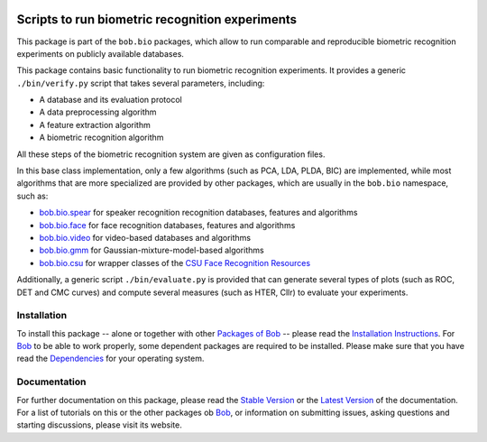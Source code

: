 .. vim: set fileencoding=utf-8 :
.. Andre Anjos <andre.anjos@idiap.ch>
.. Thu 30 Jan 08:46:53 2014 CET

.. image:: http://img.shields.io/badge/docs-stable-yellow.png
   :target: http://pythonhosted.org/bob.bio.base/index.html
.. image:: http://img.shields.io/badge/docs-latest-orange.png
   :target: https://www.idiap.ch/software/bob/docs/latest/bioidiap/bob.bio.base/master/index.html
.. image:: http://travis-ci.org/bioidiap/bob.bio.base.svg?branch=v2.0.0
   :target: https://travis-ci.org/bioidiap/bob.bio.base?branch=v2.0.0
.. image:: https://coveralls.io/repos/bioidiap/bob.bio.base/badge.png?branch=v2.0.0
   :target: https://coveralls.io/r/bioidiap/bob.bio.base?branch=v2.0.0
.. image:: https://img.shields.io/badge/github-master-0000c0.png
   :target: https://github.com/bioidiap/bob.bio.base/tree/master
.. image:: http://img.shields.io/pypi/v/bob.bio.base.png
   :target: https://pypi.python.org/pypi/bob.bio.base
.. image:: http://img.shields.io/pypi/dm/bob.bio.base.png
   :target: https://pypi.python.org/pypi/bob.bio.base

==================================================
 Scripts to run biometric recognition experiments
==================================================

This package is part of the ``bob.bio`` packages, which allow to run comparable and reproducible biometric recognition experiments on publicly available databases.

This package contains basic functionality to run biometric recognition experiments.
It provides a generic ``./bin/verify.py`` script that takes several parameters, including:

* A database and its evaluation protocol
* A data preprocessing algorithm
* A feature extraction algorithm
* A biometric recognition algorithm

All these steps of the biometric recognition system are given as configuration files.

In this base class implementation, only a few algorithms (such as PCA, LDA, PLDA, BIC) are implemented, while most algorithms that are more specialized are provided by other packages, which are usually in the ``bob.bio`` namespace, such as:

* `bob.bio.spear <http://pypi.python.org/pypi/bob.bio.spear>`__ for speaker recognition recognition databases, features and algorithms
* `bob.bio.face <http://pypi.python.org/pypi/bob.bio.face>`__ for face recognition databases, features and algorithms
* `bob.bio.video <http://pypi.python.org/pypi/bob.bio.video>`__ for video-based databases and algorithms
* `bob.bio.gmm <http://pypi.python.org/pypi/bob.bio.gmm>`__ for Gaussian-mixture-model-based algorithms
* `bob.bio.csu <http://pypi.python.org/pypi/bob.bio.csu>`__ for wrapper classes of the `CSU Face Recognition Resources <http://www.cs.colostate.edu/facerec>`__


Additionally, a generic script ``./bin/evaluate.py`` is provided that can generate several types of plots (such as ROC, DET and CMC curves) and compute several measures (such as HTER, Cllr) to evaluate your experiments.

Installation
------------
To install this package -- alone or together with other `Packages of Bob <https://github.com/idiap/bob/wiki/Packages>`_ -- please read the `Installation Instructions <https://github.com/idiap/bob/wiki/Installation>`_.
For Bob_ to be able to work properly, some dependent packages are required to be installed.
Please make sure that you have read the `Dependencies <https://github.com/idiap/bob/wiki/Dependencies>`_ for your operating system.

Documentation
-------------
For further documentation on this package, please read the `Stable Version <http://pythonhosted.org/bob.bio.base/index.html>`_ or the `Latest Version <https://www.idiap.ch/software/bob/docs/latest/bioidiap/bob.bio.base/master/index.html>`_ of the documentation.
For a list of tutorials on this or the other packages ob Bob_, or information on submitting issues, asking questions and starting discussions, please visit its website.

.. _bob: https://www.idiap.ch/software/bob
